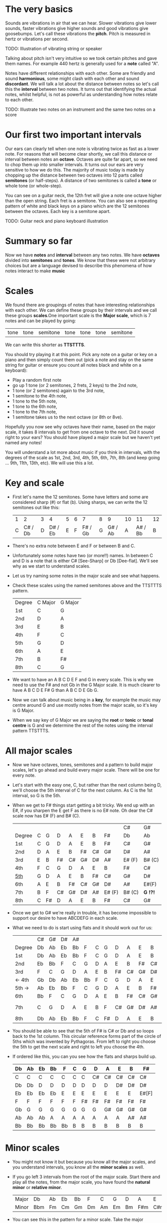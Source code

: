 * The very basics
Sounds are vibrations in air that we can hear. Slower vibrations give lower sounds, faster
vibrations give higher sounds and good vibrations give goosebumps. Let's call these vibrations 
the *pitch*. Pitch is measured in hertz or vibrations per second.

TODO: Illustration of vibrating string or speaker

Talking about pitch isn't very intuitive so we took certain pitches and gave them names. For
example 440 hertz is generally used for a *note* called "A". 

Notes have different relationships with each other. Some are friendly and sound *harmonious*, 
some might clash with each other and sound *discordant*. We will talk a lot about the 
distance between notes so let's call this the *interval* between two
notes. It turns out that identifying the actual notes, whilst helpful, is not as powerful as 
understanding how notes relate to each other.

TODO: Illustrate two notes on an instrument and the same two notes on a score

* Our first two important intervals
Our ears can clearly tell when one note is vibrating twice as fast as a lower note. For reasons 
that will become clear shortly, we call this distance or interval between notes an *octave*.
Octaves are quite far apart, so we need to chop them up into smaller intervals. It turns out our 
ears are very sensitive to how we do this. The majority of music today is made by chopping up 
the distance between two octaves into 12 parts called *semitones* (or half-steps).
A distance of two semitones is called a *tone* or whole tone (or whole-step).

You can see on a guitar neck, the 12th fret will give a note one octave higher than the open 
string. Each fret is a semitone. You can also see a repeating pattern of white and black keys 
on a piano which are the 12 semitones between the octaves. Each key is a semitone apart.

TODO: Guitar neck and piano keyboard illustration

* Summary so far
Now we have *notes* and *interval* between any two notes. We have *octaves* divided into
*semitones* and *tones*. We know that these were not arbitrary choices but are a language devised
to describe this phenomena of how notes interact to make *music*

* Scales
We found there are groupings of notes that have interesting relationships with each other. We 
can define these groups by their intervals and we call these groups *scales*.One important scale 
is the *Major scale*, which is 7 notes and can be played by going:
| tone | tone | semitone | tone | tone | tone | semitone |
 We can write this shorter as *TTSTTTS*.

You should try playing it at this point. Pick any note on a guitar or key on a piano and 
then simply count them out (pick a note and stay on the same string for guitar or ensure you count
all notes black and white on a keyboard):
  - Play a random first note
  - go up 1 tone (or 2 semitones, 2 frets, 2 keys) to the 2nd note,
  - 1 tone (or 2 semitones) again to the 3rd note,
  - 1 semitone to the 4th note,
  - 1 tone to the 5th note,
  - 1 tone to the 6th note,
  - 1 tone to the 7th note,
  - 1 semitone takes us to the next octave (or 8th or 8ve).

Hopefully you now see why octaves have their name, based on the major scale, it takes 8 
intervals to get from one octave to the next. Did it sound right to your ears? You should have 
played a major scale but we haven't yet named any notes!

You will understand a lot more about music if you think in intervals, with the degrees of the 
scale as 1st, 2nd, 3rd, 4th, 5th, 6th, 7th, 8th (and keep going ... 9th, 11th, 13th, etc). We 
will use this a lot.

* Key and scale
- First let's name the 12 semitones. Some have letters and some are considered sharp (#) or 
  flat (b). Using sharps, we can write the 12 semitones out like this:
  | 1 |       2 | 3 |       4 | 5 | 6 |       7 | 8 |       9 | 10 |      11 | 12 |
  | C | C# / Db | D | D# / Eb | E | F | F# / Gb | G | G# / Ab |  A | A# / Bb |  B |
- There's no extra note between E and F or between B and C.
- Unfortunately some notes have two (or more!!) names. In between C and D is a note that is either
  C# [See-Sharp] or Db [Dee-flat]. We'll see why as we start to understand scales.
- Let us try naming some notes in the major scale and see what happens.
- Check these scales using the named semitones above and the TTSTTTS pattern.
  | Degree | C Major | G Major |
  | 1st    | C       | G       |
  | 2nd    | D       | A       |
  | 3rd    | E       | B       |
  | 4th    | F       | C       |
  | 5th    | G       | D       |
  | 6th    | A       | E       |
  | 7th    | B       | F#      |
  | 8th    | C       | G       |
- We want to have an A B C D E F and G in every scale. This is why we need to use the F# and not 
  Gb in the G Major scale. It is much clearer to have A B C D E F# G than A B C D E Gb G.
- Now we can talk about music being in a *key*, for example the music may centre around G and
  use mostly notes from the major scale, so it's key is G Major.
- When we say key of G Major we are saying the *root* or *tonic* or *tonal centre* is G and
  we determine the rest of the notes using the interval pattern TTSTTTS.

* All major scales
- Now we have octaves, tones, semitones and a pattern to build major scales, let's go ahead and
  build every major scale. There will be one for every note. 
- Let's start with the easy one, C, but rather than the next column being D, we'll choose the 
  5th interval of C for the next column. As C is the 1st interval, so G is the 5th.
- When we get to F# things start getting a bit tricky. We end up with an E#, if you sharpen the E
  get F as there is no E# note. Oh dear the C# scale now has E# (F) and B# (C).
  |        |   |    |    |    |    |    |        | C#     | G#       |
  | Degree | C | G  | D  | A  | E  | B  | F#     | Db     | Ab       |
  |--------+---+----+----+----+----+----+--------+--------+----------|
  | 1st    | C | G  | D  | A  | E  | B  | F#     | C#     | G#       |
  | 2nd    | D | A  | E  | B  | F# | C# | G#     | D#     | A#       |
  | 3rd    | E | B  | F# | C# | G# | D# | A#     | E# (F) | B# (C)   |
  | 4th    | F | C  | G  | D  | A  | E  | B      | F#     | C#       |
  | _5th_  | G | D  | A  | E  | B  | F# | C#     | G#     | D#       |
  | 6th    | A | E  | B  | F# | C# | G# | D#     | A#     | E#(F)    |
  | 7th    | B | F  | C# | G# | D# | A# | E# (F) | B# (C) | *G  !?!* |
  | 8th    | C | F# | D  | A  | E  | B  | F#     | C#     | G#       |
- Once we get to G# we're really in trouble, it has become impossible to support our desire to have
  ABCDEFG in each scale.
- What we need to do is start using flats and it should work out for us:
  |        | C# | G# | D# | A# |    |   |    |    |    |    |    | Gb    |
  | Degree | Db | Ab | Eb | Bb | F  | C | G  | D  | A  | E  | B  | F#    |
  |--------+----+----+----+----+----+---+----+----+----+----+----+-------|
  | 1st    | Db | Ab | Eb | Bb | F  | C | G  | D  | A  | E  | B  | F#    |
  | 2nd    | Eb | Bb | F  | C  | G  | D | A  | E  | B  | F# | C# | G#    |
  | 3rd    | F  | C  | G  | D  | A  | E | B  | F# | C# | G# | D# | A#    |
  | <- 4th | Gb | Db | Ab | Eb | Bb | F | C  | G  | D  | A  | E  | B     |
  | 5th -> | Ab | Eb | Bb | F  | C  | G | D  | A  | E  | B  | F# | C#    |
  | 6th    | Bb | F  | C  | G  | D  | A | E  | B  | F# | C# | G# | D#    |
  | 7th    | C  | G  | D  | A  | E  | B | F  | C# | G# | D# | A# | E#[F] |
  | 8th    | Db | Ab | Eb | Bb | F  | C | F# | D  | A  | E  | B  | F#    |
- You should be able to see that the 5th of F# is C# or Db and so loops back to the 1st column. This
  circular reference forms part of the circle of 5ths which was invented by Pythagoras. From left 
  to right you choose the 5th to get the next scale and right to left you choose the 4th.
- If ordered like this, you can you see how the flats and sharps build up.
  | Db | Ab | Eb | Bb | F  | C | G  | D  | A  | E  | B  | F#    |
  |----+----+----+----+----+---+----+----+----+----+----+-------|
  | C  | C  | C  | C  | C  | C | C  | C# | C# | C# | C# | C#    |
  | Db | Db | D  | D  | D  | D | D  | D  | D  | D# | D# | D#    |
  | Eb | Eb | Eb | Eb | E  | E | E  | E  | E  | E  | E  | E#[F] |
  | F  | F  | F  | F  | F  | F | F# | F# | F# | F# | F# | F#    |
  | Gb | G  | G  | G  | G  | G | G  | G  | G# | G# | G# | G#    |
  | Ab | Ab | Ab | A  | A  | A | A  | A  | A  | A  | A# | A#    |
  | Bb | Bb | Bb | Bb | Bb | B | B  | B  | B  | B  | B  | B     |

* Minor scales
- You might not know it but because you know all the major scales, and you understand intervals, you
  know all the *minor scales* as well.
- If you go left 3 intervals from the root of the major scale. Start there and play all the notes, 
  from the major scale, you have found the *natural minor* or *relative minor*. 
  | Major | Db  | Ab | Eb | Bb | F  | C  | G  | D  | A   | E   | B   | F#  |
  | Minor | Bbm | Fm | Cm | Gm | Dm | Am | Em | Bm | F#m | C#m | G#m | D#m |
- You can see this in the pattern for a minor scale. Take the major TTSTTTS and rotate it 3 to the
  right you get TSTTSTT.
- Yet another way to look at this is that the relative minor always starts on the 6th degree of the
  major scale and uses all the same notes as the major scale.

* Chord Basics
- Play a bunch of notes together and you're playing a *chord*.
- Play any notes from a given key and you're playing chords from that key. Chords generally have 
  a strong relationship with the key of the music using notes from the key.
- If you play 3 notes together, you're playing a *triad*. They get a special name because they 
  are very special chords.
- If you play the intervals 1st, 3rd and 5th together you are playing a *major chord*, so now you
  instantly know all the major triads.
  |          | C# | G# | D# | A# |   |   |   |    |    |    |    | Gb |
  | Degree   | Db | Ab | Eb | Bb | F | C | G | D  | A  | E  | B  | F# |
  |----------+----+----+----+----+---+---+---+----+----+----+----+----|
  | root     | Db | Ab | Eb | Bb | F | C | G | D  | A  | E  | B  | F# |
  | skip one |    |    |    |    |   |   |   |    |    |    |    |    |
  | 3rd      | F  | C  | G  | D  | A | E | B | F# | C# | G# | D# | A# |
  | skip one |    |    |    |    |   |   |   |    |    |    |    |    |
  | 5th      | Ab | Eb | Bb | F  | C | G | D | A  | E  | B  | F# | C# |

* Loads of important traids
- Notice the pattern is play one, skip one, play one, skip one, play one. For example in C Major
  the notes are CDEFGAB and the C Major Triad is CEG skipping D and F.
- You can move this pattern around and get a bunch of other triads, using this same pattern you can
  get all these triads. We like to give them numbers too and use upper and lower case, the case is
  important too.
  | Chord     | I     | ii    | iii   | IV    | V     | vi     | vii    |
  |-----------+-------+-------+-------+-------+-------+--------+--------|
  | Intervals | 1,3,5 | 2,4,6 | 3,5,7 | 4,6,1 | 5,7,2 | 6,1,3  | 7,2,4  |
  | or        | 1,3,5 | 2,4,6 | 3,5,7 | 4,6,8 | 5,7,9 | 6,8,10 | 7,9,11 |
- Let's look at these in a different way. What is the distance from 1st to 3rd? From TTSTTTS we 
  can see it's 2 Tones and from 3rd to 5th is a Semitone plus a Tone. Sometimes this might be 
  explained as 4 semitones then 3 semitones. 4+3 is the pattern for a major chord.
  | Chord        | I     | ii    | iii   | IV    | V     | vi    | vii   |
  |--------------+-------+-------+-------+-------+-------+-------+-------|
  | Intervals    | 1,3,5 | 2,4,6 | 3,5,7 | 4,6,1 | 5,7,2 | 6,1,3 | 7,2,4 |
  | In semitones | 4 + 3 | 3 + 4 | 3 + 4 | 4 + 3 | 4 + 3 | 3 + 4 | 3 + 3 |
- We can see all the uppercase ones are 4+3, major chords. All except one of the lowercase ones are 
  3+4, which is the pattern for a *minor chord*. The odd one out is vii and is a diminished chord.
  Yeah it's the runt of the family and we'll ignore it for now. 
- It's quite lovely that we have the 4+3 and 3+4 for major chords. It blows my mind that people
  figured this stuff out and came up with such an elegant language of music.

* Traids in every key
- Major chords will just be denoted by the root note, so C Major will be written C
- Minor chords will have the root note plus a small m, so A Minor is Am
- Flats and sharps are put in their proper place after the note name
- Here again we can see why we want to keep the notes in each scale labeled ABCDEFG
  | Key | I  | ii  | iii | IV | V  | vi  |
  |-----+----+-----+-----+----+----+-----|
  | Db  | Db | Ebm | Fm  | Gb | Ab | Bbm |
  | Ab  | Ab | Bbm | C   | Db | Eb | Fm  |
  | Eb  | Eb | Fm  | Gm  | Ab | Bb | Cm  |
  | Bb  | Bb | Cm  | Dm  | Eb | F  | Gm  |
  | F   | F  | Gm  | Am  | Bb | C  | Dm  |
  | C   | C  | Dm  | Em  | F  | G  | Am  |
  | G   | G  | Am  | Bm  | C  | D  | Em  |
  | D   | D  | Em  | F#m | G  | A  | Bm  |
  | A   | A  | Bm  | C#m | D  | E  | F#m |
  | E   | E  | F#m | G#m | A  | B  | C#m |
  | B   | B  | C#m | D#m | E  | F# | G#m |
  | F#  | F# | G#m | A#m | B  | C# | D#m |

* Chord progressions
TODO

* Chord Inversions
TODO

* Melodies
TODO

* Various scales
TODO
- Chromatic:
  If you play the 12 semitones, say by going up a guitar string, fret by fret, or by playing each 
  note (white and black) on a piano.
  | pattern   | S | S | S | S | S | S | S | S | S | S | S | S |
  | semitones | 1 | 1 | 1 | 1 | 1 | 1 | 1 | 1 | 1 | 1 | 1 | 1 |
- Major:
  | pattern   | T | T | S | T | T | T | S |
  | semitones | 2 | 2 | 1 | 2 | 2 | 2 | 1 |
  | Interval  | 1 | 2 | 3 | 4 | 5 | 6 | 7 |
- Minor scale:
  | pattern   | T | S | T  | T | S | T  | T  |
  | semitones | 2 | 1 | 2  | 2 | 1 | 2  | 2  |
  | Interval  | 1 | 2 | b3 | 4 | 5 | b6 | b7 |
- Pentatonic scales:
  Some poeople provide a pattern for pentatonic scales but I prefer to think about them
  as selecting 5 notes (penta) from the Major or Minor scale.
-- from the Major scale include 1, 2, 3, 5, 6 or skip the 4th and 7th
  | semitones | 2 | 2 | 1 | 2 | 2 | 2 | 1 |
  | Interval  | 1 | 2 | 3 | 4 | 5 | 6 | 7 |
  | Include?  | 1 | 2 | 3 | X | 5 | 6 | X |
-- from the Minor scale include 1, b3, 4, 5, b7 or exclude the 2nd and flat 6th
  | semitones | 2 | 1 | 2  | 2 | 1 | 2  | 2  |
  | Interval  | 1 | 2 | b3 | 4 | 5 | b6 | b7 |
  | Include?  | 1 | X | b3 | 4 | 5 | X  | b7 |


* Common chord progressions
TODO

* Useful links
- Piano Exercises: https://pianoexercises.org recommended to me was https://pianoexercises.org/exercises/czerny/
- Various musical transcriptions: https://imslp.org
- Chordmaps, music theory and chordmaps midi app: https://www.mugglinworks.com/
- An instrument supplier who will ship to HK cheaper than buying locally https://www.thomann.de
- https://www.musictheory.net
- I think Andrew Huang's music theory in 1/2 hr is one of the 
  easiest run-through's of music theory https://www.youtube.com/watch?v=rgaTLrZGlk0
  Note, you should do the exercises and it's not half an hour, it's weeks of work if
  you take learning music theory seriously. Tip: Play it at 1.5x
- Some really insightful analysis of chord progressions and melodic overlays from the 80's
  https://www.youtube.com/watch?v=jav5xMqBWeY
- Piano scales and their fingerings: https://www.pianoscales.org

